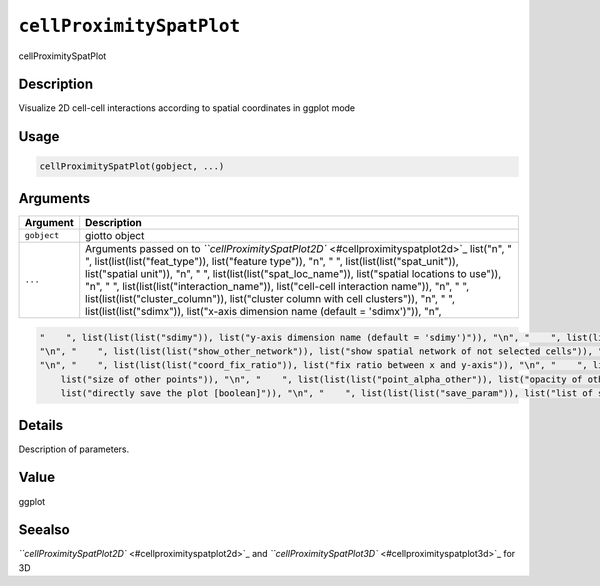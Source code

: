 .. _cellProximitySpatPlot:

``cellProximitySpatPlot``
=============================

cellProximitySpatPlot

Description
-----------

Visualize 2D cell-cell interactions according to spatial coordinates in ggplot mode

Usage
-----

.. code-block:: r

   cellProximitySpatPlot(gobject, ...)

Arguments
---------

.. list-table::
   :header-rows: 1

   * - Argument
     - Description
   * - ``gobject``
     - giotto object
   * - ``...``
     - Arguments passed on to `\ ``cellProximitySpatPlot2D`` <#cellproximityspatplot2d>`_   list("\n", "    ", list(list(list("feat_type")), list("feature type")), "\n", "    ", list(list(list("spat_unit")), list("spatial unit")), "\n", "    ", list(list(list("spat_loc_name")), list("spatial locations to use")), "\n", "    ", list(list(list("interaction_name")), list("cell-cell interaction name")), "\n", "    ", list(list(list("cluster_column")), list("cluster column with cell clusters")), "\n", "    ", list(list(list("sdimx")), list("x-axis dimension name (default = 'sdimx')")), "\n", 


.. code-block::

   "    ", list(list(list("sdimy")), list("y-axis dimension name (default = 'sdimy')")), "\n", "    ", list(list(list("cell_color")), list("color for cells (see details)")), "\n", "    ", list(list(list("cell_color_code")), list("named vector with colors")), "\n", "    ", list(list(list("color_as_factor")), list("convert color column to factor")), "\n", "    ", list(list(list("show_other_cells")), list("decide if show cells not in network")), "\n", "    ", list(list(list("show_network")), list("show spatial network of selected cells")), 
   "\n", "    ", list(list(list("show_other_network")), list("show spatial network of not selected cells")), "\n", "    ", list(list(list("network_color")), list("color of spatial network")), "\n", "    ", list(list(list("spatial_network_name")), list("name of spatial network to use")), "\n", "    ", list(list(list("show_grid")), list("show spatial grid")), "\n", "    ", list(list(list("grid_color")), list("color of spatial grid")), "\n", "    ", list(list(list("spatial_grid_name")), list("name of spatial grid to use")), 
   "\n", "    ", list(list(list("coord_fix_ratio")), list("fix ratio between x and y-axis")), "\n", "    ", list(list(list("show_legend")), list("show legend")), "\n", "    ", list(list(list("point_size_select")), list("size of selected points")), "\n", "    ", list(list(list("point_select_border_col")), list("border color of selected points")), "\n", "    ", list(list(list("point_select_border_stroke")), list("stroke size of selected points")), "\n", "    ", list(list(list("point_size_other")), 
       list("size of other points")), "\n", "    ", list(list(list("point_alpha_other")), list("opacity of other points")), "\n", "    ", list(list(list("point_other_border_col")), list("border color of other points")), "\n", "    ", list(list(list("point_other_border_stroke")), list("stroke size of other points")), "\n", "    ", list(list(list("show_plot")), list("show plots")), "\n", "    ", list(list(list("return_plot")), list("return ggplot object")), "\n", "    ", list(list(list("save_plot")), 
       list("directly save the plot [boolean]")), "\n", "    ", list(list(list("save_param")), list("list of saving parameters from ", list(list("all_plots_save_function")))), "\n", "    ", list(list(list("default_save_name")), list("default save name for saving, don't change, change save_name in save_param")), "\n", "  ")



Details
-------

Description of parameters.

Value
-----

ggplot

Seealso
-------

`\ ``cellProximitySpatPlot2D`` <#cellproximityspatplot2d>`_ and `\ ``cellProximitySpatPlot3D`` <#cellproximityspatplot3d>`_ for 3D

